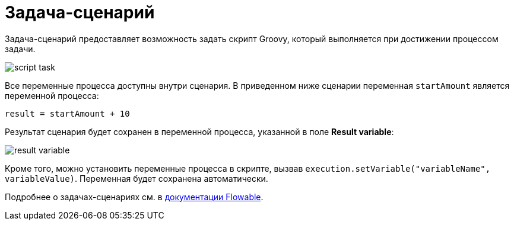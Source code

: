 = Задача-сценарий

Задача-сценарий предоставляет возможность задать скрипт Groovy, который выполняется при достижении процессом задачи.

image::script-task.png[align="center"]

Все переменные процесса доступны внутри сценария. В приведенном ниже сценарии переменная `startAmount` является переменной процесса:

[source,groovy,indent=0]
----
result = startAmount + 10
----

Результат сценария будет сохранен в переменной процесса, указанной в поле *Result variable*:

image::result-variable.png[align="center"]

Кроме того, можно установить переменные процесса в скрипте, вызвав `execution.setVariable("variableName", variableValue)`. Переменная будет сохранена автоматически.

Подробнее о задачах-сценариях см. в https://www.flowable.com/open-source/docs/bpmn/ch07b-BPMN-Constructs/#script-task[документации Flowable^].
